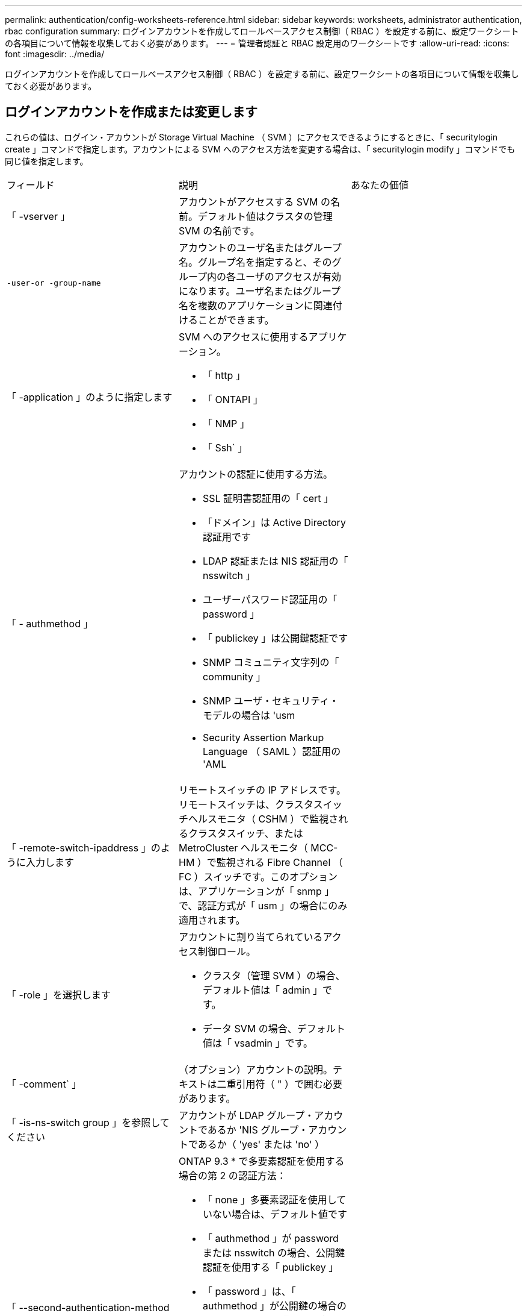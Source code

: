 ---
permalink: authentication/config-worksheets-reference.html 
sidebar: sidebar 
keywords: worksheets, administrator authentication, rbac configuration 
summary: ログインアカウントを作成してロールベースアクセス制御（ RBAC ）を設定する前に、設定ワークシートの各項目について情報を収集しておく必要があります。 
---
= 管理者認証と RBAC 設定用のワークシートです
:allow-uri-read: 
:icons: font
:imagesdir: ../media/


[role="lead"]
ログインアカウントを作成してロールベースアクセス制御（ RBAC ）を設定する前に、設定ワークシートの各項目について情報を収集しておく必要があります。



== ログインアカウントを作成または変更します

これらの値は、ログイン・アカウントが Storage Virtual Machine （ SVM ）にアクセスできるようにするときに、「 securitylogin create 」コマンドで指定します。アカウントによる SVM へのアクセス方法を変更する場合は、「 securitylogin modify 」コマンドでも同じ値を指定します。

[cols="3*"]
|===


| フィールド | 説明 | あなたの価値 


 a| 
「 -vserver 」
 a| 
アカウントがアクセスする SVM の名前。デフォルト値はクラスタの管理 SVM の名前です。
 a| 



 a| 
`-user-or -group-name`
 a| 
アカウントのユーザ名またはグループ名。グループ名を指定すると、そのグループ内の各ユーザのアクセスが有効になります。ユーザ名またはグループ名を複数のアプリケーションに関連付けることができます。
 a| 



 a| 
「 -application 」のように指定します
 a| 
SVM へのアクセスに使用するアプリケーション。

* 「 http 」
* 「 ONTAPI 」
* 「 NMP 」
* 「 Ssh` 」

 a| 



 a| 
「 - authmethod 」
 a| 
アカウントの認証に使用する方法。

* SSL 証明書認証用の「 cert 」
* 「ドメイン」は Active Directory 認証用です
* LDAP 認証または NIS 認証用の「 nsswitch 」
* ユーザーパスワード認証用の「 password 」
* 「 publickey 」は公開鍵認証です
* SNMP コミュニティ文字列の「 community 」
* SNMP ユーザ・セキュリティ・モデルの場合は 'usm
* Security Assertion Markup Language （ SAML ）認証用の 'AML

 a| 



 a| 
「 -remote-switch-ipaddress 」のように入力します
 a| 
リモートスイッチの IP アドレスです。リモートスイッチは、クラスタスイッチヘルスモニタ（ CSHM ）で監視されるクラスタスイッチ、または MetroCluster ヘルスモニタ（ MCC-HM ）で監視される Fibre Channel （ FC ）スイッチです。このオプションは、アプリケーションが「 snmp 」で、認証方式が「 usm 」の場合にのみ適用されます。
 a| 



 a| 
「 -role 」を選択します
 a| 
アカウントに割り当てられているアクセス制御ロール。

* クラスタ（管理 SVM ）の場合、デフォルト値は「 admin 」です。
* データ SVM の場合、デフォルト値は「 vsadmin 」です。

 a| 



 a| 
「 -comment` 」
 a| 
（オプション）アカウントの説明。テキストは二重引用符（ " ）で囲む必要があります。
 a| 



 a| 
「 -is-ns-switch group 」を参照してください
 a| 
アカウントが LDAP グループ・アカウントであるか 'NIS グループ・アカウントであるか（ 'yes' または 'no' ）
 a| 



 a| 
「 --second-authentication-method 」を指定します
 a| 
ONTAP 9.3 * で多要素認証を使用する場合の第 2 の認証方法：

* 「 none 」多要素認証を使用していない場合は、デフォルト値です
* 「 authmethod 」が password または nsswitch の場合、公開鍵認証を使用する「 publickey 」
* 「 password 」は、「 authmethod 」が公開鍵の場合のユーザパスワード認証用です
* authmethod が publickey の場合のユーザパスワード認証用の「 nsswitch 」
+
[NOTE]
====
nsswitch は、 * ONTAP 9.4 * からサポートされます

====


認証の順序は、常に公開鍵が先でパスワードがあとです。
 a| 

|===


== カスタムロールを定義する

カスタムロールを定義するときに 'securitylogin role create コマンドを使用して ' これらの値を指定します

[cols="3*"]
|===


| フィールド | 説明 | あなたの価値 


 a| 
「 -vserver 」
 a| 
（オプション）ロールに関連付けられている SVM の名前。
 a| 



 a| 
「 -role 」を選択します
 a| 
ロールの名前。
 a| 



 a| 
「 -cmddirname 」と入力します
 a| 
ロールでアクセスできるコマンドまたはコマンドディレクトリ。コマンドサブディレクトリの名前は二重引用符（ " ）で囲む必要があります。たとえば ' volume snapshot と入力しますすべてのコマンドディレクトリを指定するには、「デフォルト」と入力する必要があります。
 a| 



 a| 
「 -access 」
 a| 
（任意）ロールのアクセスレベル。コマンドディレクトリの場合：

* 「 none 」 ( カスタムロールのデフォルト値 ) は、コマンドディレクトリ内のコマンドへのアクセスを拒否します
* 「 readonly 」を指定すると、コマンドディレクトリとそのサブディレクトリにある「 how 」コマンドへのアクセスが許可されます
* 「 all 」を指定すると、コマンド・ディレクトリとそのサブディレクトリ内のすべてのコマンドへのアクセスが許可されます


_nonin組込み コマンド _ ( 末尾に 'create'`modify'`'`edete'`````) の場合 :

* 「 none 」 ( カスタムロールのデフォルト値 ) は、コマンドへのアクセスを拒否します
* 「修正のみ」は適用されません
* 「 all 」を指定すると、コマンドへのアクセスが許可されます


組み込みコマンドへのアクセスを許可または拒否するには、コマンドディレクトリを指定する必要があります。
 a| 



 a| 
「 -query 」を実行します
 a| 
（任意）アクセスレベルのフィルタリングに使用されるクエリーオブジェクト。コマンドの有効なオプションまたはコマンドディレクトリ内のコマンドの形式で指定します。クエリオブジェクトは二重引用符（ " ）で囲む必要があります。たとえば、コマンドディレクトリが「 volume 」の場合、クエリーオブジェクト「 -aggr aggr0 」は「 aggr0 」アグリゲートのアクセスだけを有効にします。
 a| 

|===


== ユーザアカウントに公開鍵を関連付けます

SSH 公開鍵をユーザアカウントに関連付けるときは、「 securitylogin publickey create 」コマンドで次の値を指定します。

[cols="3*"]
|===


| フィールド | 説明 | あなたの価値 


 a| 
「 -vserver 」
 a| 
（オプション）アカウントがアクセスする SVM の名前。
 a| 



 a| 
「 -userName` 」
 a| 
アカウントのユーザ名。デフォルト値は 'admin' で ' これはクラスタ管理者のデフォルト名です
 a| 



 a| 
「 -index 」と入力します
 a| 
公開鍵のインデックス番号。デフォルト値は、アカウントに対して最初に作成されたキーの場合は 0 です。それ以外の場合、デフォルト値は、そのアカウントに対して既存の最も大きいインデックス番号の 1 つ以上になります。
 a| 



 a| 
「 -publickey 」と入力します
 a| 
OpenSSH 公開鍵。キーは二重引用符（ " ）で囲む必要があります。
 a| 



 a| 
「 -role 」を選択します
 a| 
アカウントに割り当てられているアクセス制御ロール。
 a| 



 a| 
「 -comment` 」
 a| 
（オプション）公開鍵についての説明。テキストは二重引用符（ " ）で囲む必要があります。
 a| 

|===


== CA 署名済みサーバデジタル証明書をインストールする。

次の値は、 SVM を SSL サーバとして認証する際に使用するデジタル証明書署名要求（ CSR ）を生成するときに、「 securitycertificate generate-csr 」コマンドで指定します。

[cols="3*"]
|===


| フィールド | 説明 | あなたの価値 


 a| 
「 -common-name 」と入力します
 a| 
証明書の名前。完全修飾ドメイン名（ FQDN ）またはカスタム共通名を指定できます。
 a| 



 a| 
「 -size. 」のようになります
 a| 
秘密鍵のビット数。値が大きいほど、キーのセキュリティは向上します。デフォルト値は「 2048 」です。有効な値は '512'1024''1536 '2048 です
 a| 



 a| 
` - country 」
 a| 
SVM が設置されている国の 2 文字のコード。デフォルト値は「 US 」です。コードの一覧については、マニュアルページを参照してください。
 a| 



 a| 
「 -state` 」
 a| 
SVM が設置されている都道府県。
 a| 



 a| 
「 - Locality 」のようになります
 a| 
SVM が設置されている市区町村。
 a| 



 a| 
「 -organization 」
 a| 
SVM を管理している組織。
 a| 



 a| 
「 -unit` 」
 a| 
SVM を管理している組織内の部門。
 a| 



 a| 
「 -email-addr 」
 a| 
SVM の管理担当者の E メールアドレス。
 a| 



 a| 
「 -hash-function 」のように指定します
 a| 
証明書の署名に使用する暗号化ハッシュ関数。デフォルト値は「 HA256 」です。指定できる値は、「 S HA1 」、「 S HA256 」、「 M D5 」です。
 a| 

|===
これらの値は、クラスタまたは SVM を SSL サーバとして認証するために CA 署名デジタル証明書をインストールするときに、「 securitycertificate install 」コマンドで指定します。次の表には、このガイドに関連するオプションのみを記載します。

[cols="3*"]
|===


| フィールド | 説明 | あなたの価値 


 a| 
「 -vserver 」
 a| 
証明書をインストールする SVM の名前。
 a| 



 a| 
`-type `
 a| 
証明書のタイプ。

* サーバ証明書および中間証明書の場合は 'server
* SSL クライアントのルート CA の公開鍵証明書の「 client-ca
* ONTAP がクライアントである SSL サーバのルート CA の公開鍵証明書の「 server-ca 」
* SSL クライアントとしての ONTAP の自己署名または CA 署名のデジタル証明書および秘密鍵の「 client

 a| 

|===


== Active Directory ドメインコントローラアクセスを設定する

これらの値は、データ SVM 用の SMB サーバを設定済みで、 Active Directory ドメインコントローラからクラスタへのアクセス用に SVM をゲートウェイまたは _tunnel_ として設定する場合に、「 security login domain-tunnel create 」コマンドで指定します。

[cols="3*"]
|===


| フィールド | 説明 | あなたの価値 


 a| 
「 -vserver 」
 a| 
SMB サーバが設定されている SVM の名前。
 a| 

|===
これらの値は、 SMB サーバを設定しておらず、 Active Directory ドメイン上に SVM コンピュータアカウントを作成する場合に、「 vserver active-directory create 」コマンドで指定します。

[cols="3*"]
|===


| フィールド | 説明 | あなたの価値 


 a| 
「 -vserver 」
 a| 
Active Directory コンピュータアカウントを作成する SVM の名前。
 a| 



 a| 
`-account-name`
 a| 
コンピュータアカウントの NetBIOS 名。
 a| 



 a| 
「 -domain 」を指定します
 a| 
完全修飾ドメイン名（ FQDN ）。
 a| 



 a| 
「 -ou` 」
 a| 
ドメイン内の組織単位。デフォルト値は「 CN=Computers 」です。ONTAP はこの値をドメイン名に付加して、 Active Directory 識別名を生成します。
 a| 

|===


== LDAP サーバまたは NIS サーバのアクセスを設定

これらの値は、 SVM の LDAP クライアント設定を作成するときに、「 vserver services name-service ldap client create 」コマンドで指定します。

[NOTE]
====
ONTAP 9.2 以降では、「 -servers 」フィールドが「 -servers 」フィールドに置き換えられています。この新しいフィールドには、 LDAP サーバの値としてホスト名または IP アドレスを指定できます。

====
次の表には、このガイドに関連するオプションのみを記載します。

[cols="3*"]
|===


| フィールド | 説明 | あなたの価値 


 a| 
「 -vserver 」
 a| 
クライアント設定の SVM の名前。
 a| 



 a| 
「 -client-config 」を参照してください
 a| 
クライアント設定の名前。
 a| 



 a| 
「 -servers 」
 a| 
* ONTAP 9.0 、 9.1 * ：クライアントの接続先 LDAP サーバの IP アドレスをカンマで区切って指定します。
 a| 



 a| 
「 -ldap-servers 」
 a| 
* ONTAP 9.2 * ：クライアントの接続先 LDAP サーバの IP アドレスとホスト名をカンマで区切って指定します。
 a| 



 a| 
「 -schema' 」と入力します
 a| 
クライアントが LDAP クエリの作成に使用するスキーマ。
 a| 



 a| 
-use-start-tls`
 a| 
クライアントが LDAP サーバとの通信を Start TLS を使用して暗号化するかどうか (`true` または 'false')

[NOTE]
====
Start TLS は、データ SVM へのアクセスでのみサポートされます。管理 SVM へのアクセスではサポートされません。

==== a| 

|===
これらの値は、 LDAP クライアント設定を SVM に関連付けるときに、「 vserver services name-service ldap create 」コマンドで指定します。

[cols="3*"]
|===


| フィールド | 説明 | あなたの価値 


 a| 
「 -vserver 」
 a| 
クライアント設定を関連付ける SVM の名前。
 a| 



 a| 
「 -client-config 」を参照してください
 a| 
クライアント設定の名前。
 a| 



 a| 
「 -client-enabled 」を選択します
 a| 
SVM が LDAP クライアント設定を使用できるかどうか（「 true 」または「 false 」）。
 a| 

|===
これらの値は、 SVM で NIS ドメイン設定を作成するときに、「 vserver services name-service nis-domain create 」コマンドで指定します。

[NOTE]
====
ONTAP 9.2 以降では '-servers' フィールドが -nis-servers フィールドに置き換えられていますこの新しいフィールドには、 NIS サーバの値としてホスト名または IP アドレスを指定できます。

====
[cols="3*"]
|===


| フィールド | 説明 | あなたの価値 


 a| 
「 -vserver 」
 a| 
ドメイン設定を作成する SVM の名前。
 a| 



 a| 
「 -domain 」を指定します
 a| 
ドメインの名前。
 a| 



 a| 
「 - active 」
 a| 
ドメインがアクティブかどうか（「 true 」または「 false 」）。
 a| 



 a| 
「 -servers 」
 a| 
* ONTAP 9.0 、 9.1 * ：ドメイン設定で使用される NIS サーバの IP アドレスをカンマで区切って指定します。
 a| 



 a| 
「 -nis-servers 」
 a| 
* ONTAP 9.2 * ：ドメイン設定で使用する NIS サーバの IP アドレスおよびホスト名をカンマで区切って指定します。
 a| 

|===
これらの値は、ネームサービスソースの参照順序を指定するときに、「 vserver services name-service ns-switch create 」コマンドで指定します。

[cols="3*"]
|===


| フィールド | 説明 | あなたの価値 


 a| 
「 -vserver 」
 a| 
ネームサービスの参照順序を設定する SVM の名前。
 a| 



 a| 
「 -database 」と入力します
 a| 
ネームサービスデータベース。

* ファイルおよび DNS ネーム・サービスの場合 'hosts
* 'group' は ' ファイル 'LDAP'NIS ネーム・サービスを表します
* passwd は ' ファイル 'LDAP'NIS ネーム・サービスを表します
* ファイル 'LDAP'NIS ネーム・サービスのための 'netgroup
* namemap - ファイルおよび LDAP ネームサービス

 a| 



 a| 
「 -sources 」のように指定します
 a| 
ネームサービスソースを検索する順序（カンマで区切ったリスト）。

* 「 files 」のようになります
* 「 D 」
* 「 ldap 」
* 「 NIS 」

 a| 

|===


== SAML アクセスを設定する

ONTAP 9.3 以降では、これらの値を「 securitysaml -sp create 」コマンドで指定して SAML 認証を設定します。

[cols="3*"]
|===


| フィールド | 説明 | あなたの価値 


 a| 
`-pider-uri`
 a| 
アイデンティティプロバイダ（ IdP ）メタデータのダウンロード元である IdP ホストの FTP アドレスまたは HTTP アドレス。
 a| 



 a| 
「 -sp-host` 」と入力します
 a| 
SAML サービスプロバイダホスト（ ONTAP システム）のホスト名または IP アドレス。デフォルトでは、クラスタ管理 LIF の IP アドレスが使用されます。
 a| 



 a| 
{[`-cert-ca] と [-cert-serial`] または [`-cert-common-name]]
 a| 
サービスプロバイダホスト（ ONTAP システム）のサーバ証明書の詳細。
 a| 



 a| 
「 -verify-metadata-server 」と入力します
 a| 
IdP メタデータサーバの ID を検証する必要があるかどうか（「 true 」または「 false 」）。この値は常に「 true 」に設定することをお勧めします。
 a| 

|===